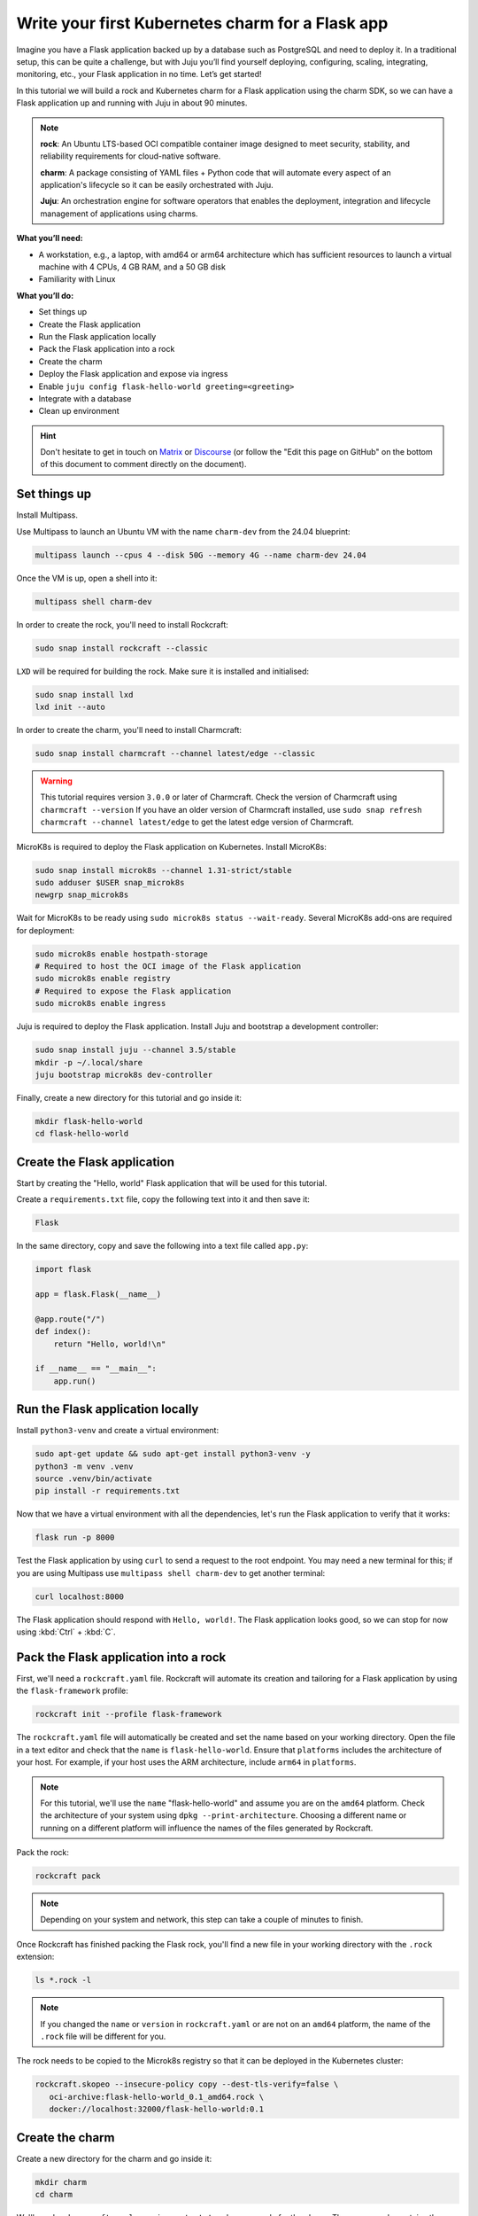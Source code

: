 =================================================
Write your first Kubernetes charm for a Flask app
=================================================

Imagine you have a Flask application backed up by a database
such as PostgreSQL and need to deploy it. In a traditional setup,
this can be quite a challenge, but with Juju you’ll find yourself
deploying, configuring, scaling, integrating, monitoring, etc.,
your Flask application in no time. Let’s get started!

In this tutorial we will build a rock and Kubernetes charm for a
Flask application using the charm SDK, so we can have a Flask
application up and running with Juju in about 90 minutes.

.. note::

    **rock**: An Ubuntu LTS-based OCI compatible
    container image designed to meet security, stability, and
    reliability requirements for cloud-native software.

    **charm**: A package consisting of YAML files + Python code that will
    automate every aspect of an application's lifecycle so it can
    be easily orchestrated with Juju.

    **Juju**: An orchestration engine for software
    operators that enables the deployment, integration and lifecycle
    management of applications using charms.

**What you’ll need:**

- A workstation, e.g., a laptop, with amd64 or arm64 architecture which
  has sufficient resources to launch a virtual machine with 4 CPUs,
  4 GB RAM, and a 50 GB disk
- Familiarity with Linux

**What you’ll do:**

- Set things up
- Create the Flask application
- Run the Flask application locally
- Pack the Flask application into a rock
- Create the charm
- Deploy the Flask application and expose via ingress
- Enable ``juju config flask-hello-world greeting=<greeting>``
- Integrate with a database
- Clean up environment

.. hint::

    Don't hesitate to get in touch on
    `Matrix <https://matrix.to/#/#12-factor-charms:ubuntu.com>`_ or
    `Discourse <https://discourse.charmhub.io/>`_ (or follow the
    "Edit this page on GitHub" on the bottom of
    this document to comment directly on the document).


Set things up
=============

Install Multipass.

.. seealso::

   See more: `Multipass | How to install Multipass <https://multipass.run/docs/install-multipass>`_

Use Multipass to launch an Ubuntu VM with the name ``charm-dev`` from the 24.04 blueprint:

.. code-block:: bash

    multipass launch --cpus 4 --disk 50G --memory 4G --name charm-dev 24.04

Once the VM is up, open a shell into it:

.. code-block:: bash

    multipass shell charm-dev

In order to create the rock, you'll need to install Rockcraft:

.. code-block:: bash

    sudo snap install rockcraft --classic

``LXD`` will be required for building the rock. Make sure it is installed and initialised:

.. code-block:: bash

    sudo snap install lxd
    lxd init --auto

In order to create the charm, you'll need to install Charmcraft:

.. code-block:: bash

    sudo snap install charmcraft --channel latest/edge --classic

.. warning::

    This tutorial requires version ``3.0.0`` or later of Charmcraft. Check the
    version of Charmcraft using ``charmcraft --version`` If you have an older
    version of Charmcraft installed, use
    ``sudo snap refresh charmcraft --channel latest/edge`` to get the latest
    edge version of Charmcraft.

MicroK8s is required to deploy the Flask application on Kubernetes. Install MicroK8s:

.. code-block:: bash

    sudo snap install microk8s --channel 1.31-strict/stable
    sudo adduser $USER snap_microk8s
    newgrp snap_microk8s

Wait for MicroK8s to be ready using ``sudo microk8s status --wait-ready``.
Several MicroK8s add-ons are required for deployment:

.. code-block:: bash

    sudo microk8s enable hostpath-storage
    # Required to host the OCI image of the Flask application
    sudo microk8s enable registry
    # Required to expose the Flask application
    sudo microk8s enable ingress

Juju is required to deploy the Flask application.
Install Juju and bootstrap a development controller:

.. code-block:: bash

    sudo snap install juju --channel 3.5/stable
    mkdir -p ~/.local/share
    juju bootstrap microk8s dev-controller

Finally, create a new directory for this tutorial and go inside it:

.. code-block:: bash

    mkdir flask-hello-world
    cd flask-hello-world

Create the Flask application
============================

Start by creating the "Hello, world" Flask application that will be
used for this tutorial.

Create a ``requirements.txt`` file, copy the following text into it
and then save it:

.. code-block::

    Flask

In the same directory, copy and save the following into a text file
called ``app.py``:

.. code-block:: python

    import flask

    app = flask.Flask(__name__)

    @app.route("/")
    def index():
        return "Hello, world!\n"

    if __name__ == "__main__":
        app.run()

Run the Flask application locally
=================================

Install ``python3-venv`` and create a virtual environment:

.. code-block:: bash

    sudo apt-get update && sudo apt-get install python3-venv -y
    python3 -m venv .venv
    source .venv/bin/activate
    pip install -r requirements.txt

Now that we have a virtual environment with all the dependencies, let's
run the Flask application to verify that it works:

.. code-block:: bash

    flask run -p 8000

Test the Flask application by using ``curl`` to send a request to the root
endpoint. You may need a new terminal for this; if you are using Multipass
use ``multipass shell charm-dev`` to get another terminal:

.. code-block:: bash

    curl localhost:8000

The Flask application should respond with ``Hello, world!``. The Flask
application looks good, so we can stop for now using
:kbd:`Ctrl` + :kbd:`C`.

Pack the Flask application into a rock
======================================

First, we'll need a ``rockcraft.yaml`` file. Rockcraft will automate its
creation and tailoring for a Flask application by using the
``flask-framework`` profile:

.. code-block:: bash

    rockcraft init --profile flask-framework

The ``rockcraft.yaml`` file will automatically be created and set the name
based on your working directory. Open the file in a text editor and check
that the ``name`` is ``flask-hello-world``. Ensure that ``platforms``
includes the architecture of your host. For example, if your host uses the
ARM architecture, include ``arm64`` in ``platforms``.

.. note::

    For this tutorial, we'll use the ``name`` "flask-hello-world" and assume
    you are on the ``amd64`` platform. Check the architecture of your system
    using ``dpkg --print-architecture``. Choosing a different name or
    running on a different platform will influence the names of the files
    generated by Rockcraft.

Pack the rock:

.. code-block:: bash

    rockcraft pack

.. note::

    Depending on your system and network, this step can take a couple of minutes to finish.

Once Rockcraft has finished packing the Flask rock, you'll find a new file
in your working directory with the ``.rock`` extension:

.. code-block:: bash

    ls *.rock -l

.. note::

    If you changed the ``name`` or ``version`` in ``rockcraft.yaml`` or are
    not on an ``amd64`` platform, the name of the ``.rock`` file will be
    different for you.

The rock needs to be copied to the Microk8s registry so that it can be
deployed in the Kubernetes cluster:

.. code-block:: bash

    rockcraft.skopeo --insecure-policy copy --dest-tls-verify=false \
       oci-archive:flask-hello-world_0.1_amd64.rock \
       docker://localhost:32000/flask-hello-world:0.1

.. seealso::

    See more: `skopeo <https://manpages.ubuntu.com/manpages/jammy/man1/skopeo.1.html>`_

Create the charm
================

Create a new directory for the charm and go inside it:

.. code-block:: bash

    mkdir charm
    cd charm

We'll need a ``charmcraft.yaml``, ``requirements.txt`` and source code for
the charm. The source code contains the logic required to operate the Flask
application. Charmcraft will automate the creation of these files by using
the ``flask-framework`` profile:

.. code-block:: bash

    charmcraft init --profile flask-framework --name flask-hello-world

The files will automatically be created in your working directory.
Pack the charm:

.. code-block:: bash

    charmcraft pack

.. note::

    Depending on your system and network, this step can take a couple of minutes to finish.

Once Charmcraft has finished packing the charm, you'll find a new file in your
working directory with the ``.charm`` extension:

.. code-block:: bash

    ls *.charm -l

.. note::

    If you changed the name in charmcraft.yaml or are not on the amd64 platform,
    the name of the ``.charm`` file will be different for you.

Deploy the Flask application
============================

A Juju model is needed to deploy the application. Let's create a new model:

.. code-block:: bash

    juju add-model flask-hello-world

.. warning::

    If you are not on a host with the amd64 architecture, you will need to include
    a constraint to the Juju model to specify your architecture. For example, for
    the arm64 architecture, use
    ``juju set-model-constraints -m flask-hello-world arch=arm64``.
    Check the architecture of your system using ``dpkg --print-architecture``.

Now the Flask application can be deployed using `Juju <https://juju.is/docs/juju>`_:

.. code-block:: bash

    juju deploy ./flask-hello-world_ubuntu-22.04-amd64.charm \
       flask-hello-world --resource \
       flask-app-image=localhost:32000/flask-hello-world:0.1

.. note::

    It will take a few minutes to deploy the Flask application. You can monitor the
    progress using ``juju status --watch 5s``. Once the status of the App has gone
    to ``active``, you can stop watching using :kbd:`Ctrl` + :kbd:`C`.

    See more: `Command 'juju status' <https://juju.is/docs/juju/juju-status>`_

The Flask application should now be running. We can monitor the status of the deployment
using ``juju status`` which should be similar to the following output:

.. code-block::

    Model              Controller      Cloud/Region        Version  SLA          Timestamp
    flask-hello-world  dev-controller  microk8s/localhost  3.1.8    unsupported  17:04:11+10:00

    App           Version  Status  Scale  Charm              Channel  Rev  Address         Exposed  Message
    flask-hello-world      active      1  flask-hello-world             0  10.152.183.166  no

    Unit             Workload  Agent  Address      Ports  Message
    flask-hello-world/0*  active    idle   10.1.87.213

The deployment is finished when the status shows ``active``. Let's expose the
application using ingress. Deploy the ``nginx-ingress-integrator`` charm and integrate
it with the Flask app:

.. code-block:: bash

    juju deploy nginx-ingress-integrator --channel=latest/edge
    juju integrate nginx-ingress-integrator flask-hello-world


The hostname of the app needs to be defined so that it is accessible via the ingress.
We will also set the default route to be the root endpoint:

.. code-block:: bash

    juju config nginx-ingress-integrator \
       service-hostname=flask-hello-world path-routes=/

Monitor ``juju status`` until everything has a status of ``active``. Test the
deployment using
``curl http://flask-hello-world --resolve flask-hello-world:80:127.0.0.1`` to send
a request via the ingress to the root endpoint. It should still be returning
the ``Hello, world!`` greeting.

.. note::

    The ``--resolve flask-hello-world:80:127.0.0.1`` option to the ``curl``
    command is a way of resolving the hostname of the request without
    setting a DNS record.

Configure the Flask application
===============================

Now let's customise the greeting using a configuration option. We will expect this
configuration option to be available in the Flask app configuration under the
keyword ``GREETING``. Go back out to the root directory of the project using
``cd ..`` and copy the following code into ``app.py``:

.. code-block:: python

    import flask

    app = flask.Flask(__name__)
    app.config.from_prefixed_env()


    @app.route("/")
    def index():
        greeting = app.config.get("GREETING", "Hello, world!")
        return f"{greeting}\n"


    if __name__ == "__main__":
        app.run()

Open ``rockcraft.yaml`` and update the version to ``0.2``. Run ``rockcraft pack``
again, then upload the new OCI image to the MicroK8s registry:

.. code-block:: bash

    rockcraft.skopeo --insecure-policy copy --dest-tls-verify=false \
       oci-archive:flask-hello-world_0.2_amd64.rock \
       docker://localhost:32000/flask-hello-world:0.2

Change back into the charm directory using ``cd charm``. The ``flask-framework``
Charmcraft extension supports adding configurations to ``charmcraft.yaml`` which
will be passed as environment variables to the Flask application. Add the
following to the end of the ``charmcraft.yaml`` file:

.. code-block:: yaml

    config:
      options:
        greeting:
          description: |
            The greeting to be returned by the Flask application.
          default: "Hello, world!"
          type: string

.. note::

    Configuration options are automatically capitalised and ``-`` are replaced
    by ``_``. A ``FLASK_`` prefix will also be added which will let Flask
    identify which environment variables to include when running
    ``app.config.from_prefixed_env()`` in ``app.py``.

Run ``charmcraft pack`` again. The deployment can now be refreshed to
make use of the new code:

.. code-block:: bash

    juju refresh flask-hello-world \
       --path=./flask-hello-world_ubuntu-22.04-amd64.charm \
       --resource flask-app-image=localhost:32000/flask-hello-world:0.2

.. note::

    For the refresh command, the ``--constraints`` option is not required if
    you are not running on an ``amd64`` host as Juju will remember the
    constraint for the life of the application deployment.

Wait for ``juju status`` to show that the App is ``active`` again. Verify that
the new configuration has been added using
``juju config flask-hello-world | grep -A 6 greeting:`` which should show
the configuration option.

.. note::

    The ``grep`` command extracts a portion of the configuration to make
    it easier to check whether the configuration option has been added.

Using ``curl http://flask-hello-world --resolve flask-hello-world:80:127.0.0.1``
shows that the response is still ``Hello, world!`` as expected.
The greeting can be changed using Juju:

.. code-block:: bash

    juju config flask-hello-world greeting='Hi!'

``curl http://flask-hello-world --resolve flask-hello-world:80:127.0.0.1``
now returns the updated ``Hi!`` greeting.

.. note::

    It might take a short time for the configuration to take effect.

Integrate with a database
=========================

Now let's keep track of how many visitors your application has received.
This will require integration with a database to keep the visitor count.
This will require a few changes:

* We will need to create a database migration that creates the ``visitors`` table
* We will need to keep track how many times the root endpoint has been called in the database
* We will need to add a new endpoint to retrieve the number of visitors from the database

The charm created by the ``flask-framework`` extension will execute the
``migrate.py`` script if it exists. This script should ensure that the
database is initialised and ready to be used by the application. We will
create a ``migrate.py`` file containing this logic.

Go back out to the tutorial root directory using ``cd ..``. Open the ``migrate.py``
file using a text editor and paste the following code into it:

.. code-block:: python

    import os

    import psycopg2


    DATABASE_URI = os.environ["POSTGRESQL_DB_CONNECT_STRING"]


    def migrate():
        with psycopg2.connect(DATABASE_URI) as conn, conn.cursor() as cur:
            cur.execute("""
                CREATE TABLE IF NOT EXISTS visitors (
                    timestamp TIMESTAMP NOT NULL,
                    user_agent TEXT NOT NULL
                );
            """)
            conn.commit()


    if __name__ == "__main__":
        migrate()

.. note::

    The charm will pass the Database connection string in the
    ``POSTGRESQL_DB_CONNECT_STRING`` environment variable once
    postgres has been integrated with the charm.

Open the ``rockcraft.yaml`` file in a text editor and update the version to ``0.3``.

To be able to connect to postgresql from the Flask app the ``psycopg2-binary``
dependency needs to be added in ``requirements.txt``. The app code also needs
to be updated to keep track of the number of visitors and to include a new
endpoint to retrieve the number of visitors to the app. Open ``app.py`` in
a text editor and replace its contents with the following code:

.. code-block:: python

    import datetime
    import os

    import flask
    import psycopg2

    app = flask.Flask(__name__)
    app.config.from_prefixed_env()

    DATABASE_URI = os.environ["POSTGRESQL_DB_CONNECT_STRING"]


    @app.route("/")
    def index():
        with psycopg2.connect(DATABASE_URI) as conn, conn.cursor() as cur:
            user_agent = flask.request.headers.get('User-Agent')
            timestamp = datetime.datetime.now()

            cur.execute(
                "INSERT INTO visitors (timestamp, user_agent) VALUES (%s, %s)",
                (timestamp, user_agent)
            )
            conn.commit()


        greeting = app.config.get("GREETING", "Hello, world!")
        return f"{greeting}\n"


    @app.route("/visitors")
    def visitors():
        with psycopg2.connect(DATABASE_URI) as conn, conn.cursor() as cur:
            cur.execute("SELECT COUNT(*) FROM visitors")
            total_visitors = cur.fetchone()[0]

        return f"{total_visitors}\n"


    if __name__ == "__main__":
        app.run()

Run ``rockcraft pack`` and upload the newly created rock to the MicroK8s registry:

.. code-block:: bash

    rockcraft.skopeo --insecure-policy copy --dest-tls-verify=false \
       oci-archive:flask-hello-world_0.3_amd64.rock \
       docker://localhost:32000/flask-hello-world:0.3

Go back into the charm directory using ``cd charm``. The Flask app now requires
a database which needs to be declared in the ``charmcraft.yaml`` file. Open
``charmcraft.yaml`` in a text editor and add the following section to the end:

.. code-block:: yaml

    requires:
      postgresql:
        interface: postgresql_client
        optional: false

Pack the charm using ``charmcraft pack`` and refresh the deployment using Juju:

.. code-block:: bash

    juju refresh flask-hello-world \
       --path=./flask-hello-world_ubuntu-22.04-amd64.charm \
       --resource flask-app-image=localhost:32000/flask-hello-world:0.3

Deploy ``postgresql-k8s`` using Juju and integrate it with ``flask-hello-world``:

.. code-block:: bash

    juju deploy postgresql-k8s --trust
    juju integrate flask-hello-world postgresql-k8s

Wait for ``juju status`` to show that the App is ``active`` again.
Running ``curl http://flask-hello-world --resolve flask-hello-world:80:127.0.0.1``
should still return the ``Hi!`` greeting. To check the total visitors, use
``curl http://flask-hello-world/visitors --resolve flask-hello-world:80:127.0.0.1``
which should return ``1`` after the previous request to the root endpoint and
should be incremented each time the root endpoint is requested. If we perform
another request to
``curl http://flask-hello-world --resolve flask-hello-world:80:127.0.0.1``,
``curl http://flask-hello-world/visitors --resolve flask-hello-world:80:127.0.0.1``
will return ``2``.

Clean up environment
====================

We've reached the end of this tutorial. We have created a Flask application,
deployed it locally, exposed it via ingress and integrated it with a database!

If you'd like to reset your working environment, you can run the following
in the root directory for the tutorial:

.. code-block:: bash

    # exit and delete the virtual environment
    deactivate
    rm -rf charm .venv __pycache__
    # delete all the files created during the tutorial
    rm flask-hello-world_0.1_amd64.rock flask-hello-world_0.2_amd64.rock \
       flask-hello-world_0.3_amd64.rock rockcraft.yaml app.py \
       requirements.txt migrate.py
    # Remove the juju model
    juju destroy-model flask-hello-world --destroy-storage

If you created an instance using Multipass, you can also clean it up.
Start by exiting it:

.. code-block:: bash

    exit

And then you can proceed with its deletion:

.. code-block:: bash

    multipass delete charm-dev
    multipass purge

Next steps
==========

.. list-table::
    :widths: 30 30
    :header-rows: 1

    * - If you are wondering...
      - Visit...
    * - "How do I...?"
      - `SDK How-to docs <https://juju.is/docs/sdk/how-to>`_
    * - "How do I debug?"
      - `Charm debugging tools <https://juju.is/docs/sdk/debug-a-charm>`_
    * - "What is...?"
      - `SDK Reference docs <https://juju.is/docs/sdk/reference>`_
    * - "Why...?", "So what?"
      - `SDK Explanation docs <https://juju.is/docs/sdk/explanation>`_


**Contributors:** @econley, @jdkandersson , @tmihoc, @weii-wang

-------------------------

